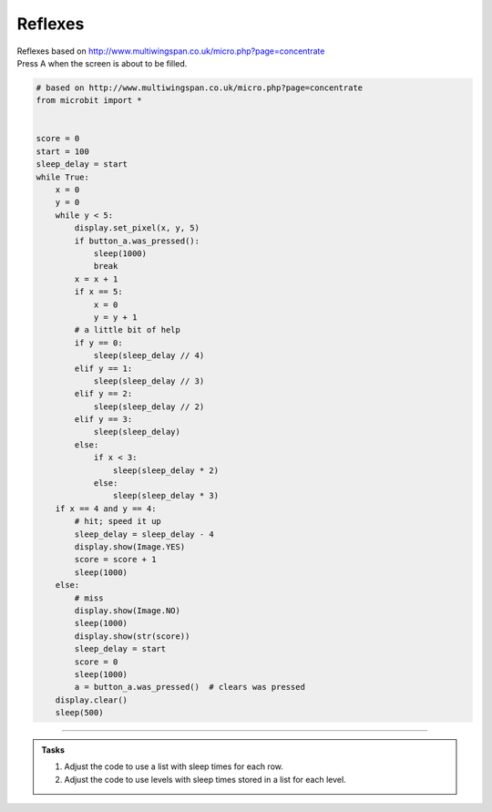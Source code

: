 ====================================================
Reflexes
====================================================


| Reflexes based on http://www.multiwingspan.co.uk/micro.php?page=concentrate
| Press A when the screen is about to be filled.

.. code-block:: python

    # based on http://www.multiwingspan.co.uk/micro.php?page=concentrate
    from microbit import *


    score = 0
    start = 100
    sleep_delay = start
    while True:
        x = 0
        y = 0
        while y < 5:
            display.set_pixel(x, y, 5)
            if button_a.was_pressed():
                sleep(1000)
                break
            x = x + 1
            if x == 5:
                x = 0
                y = y + 1
            # a little bit of help
            if y == 0:
                sleep(sleep_delay // 4)
            elif y == 1:
                sleep(sleep_delay // 3)
            elif y == 2:
                sleep(sleep_delay // 2)
            elif y == 3:
                sleep(sleep_delay)
            else:
                if x < 3:
                    sleep(sleep_delay * 2)
                else:
                    sleep(sleep_delay * 3)
        if x == 4 and y == 4:
            # hit; speed it up
            sleep_delay = sleep_delay - 4
            display.show(Image.YES)
            score = score + 1
            sleep(1000)
        else:
            # miss
            display.show(Image.NO)
            sleep(1000)
            display.show(str(score))
            sleep_delay = start
            score = 0
            sleep(1000)
            a = button_a.was_pressed()  # clears was pressed
        display.clear()
        sleep(500)


----

.. admonition:: Tasks

    #. Adjust the code to use a list with sleep times for each row.
    #. Adjust the code to use levels with sleep times stored in a list for each level.


